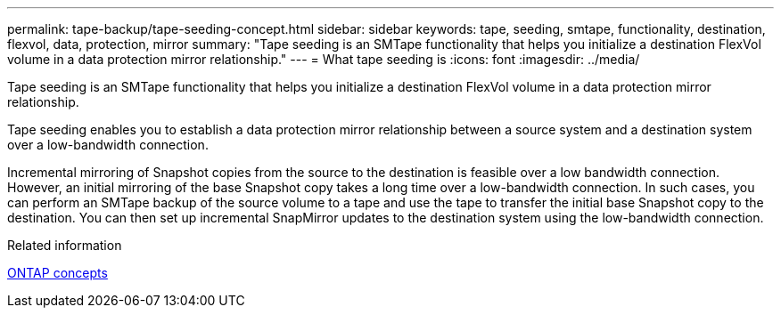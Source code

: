 ---
permalink: tape-backup/tape-seeding-concept.html
sidebar: sidebar
keywords: tape, seeding, smtape, functionality, destination, flexvol, data, protection, mirror
summary: "Tape seeding is an SMTape functionality that helps you initialize a destination FlexVol volume in a data protection mirror relationship."
---
= What tape seeding is
:icons: font
:imagesdir: ../media/

[.lead]
Tape seeding is an SMTape functionality that helps you initialize a destination FlexVol volume in a data protection mirror relationship.

Tape seeding enables you to establish a data protection mirror relationship between a source system and a destination system over a low-bandwidth connection.

Incremental mirroring of Snapshot copies from the source to the destination is feasible over a low bandwidth connection. However, an initial mirroring of the base Snapshot copy takes a long time over a low-bandwidth connection. In such cases, you can perform an SMTape backup of the source volume to a tape and use the tape to transfer the initial base Snapshot copy to the destination. You can then set up incremental SnapMirror updates to the destination system using the low-bandwidth connection.

.Related information

link:../concepts/index.html[ONTAP concepts]
